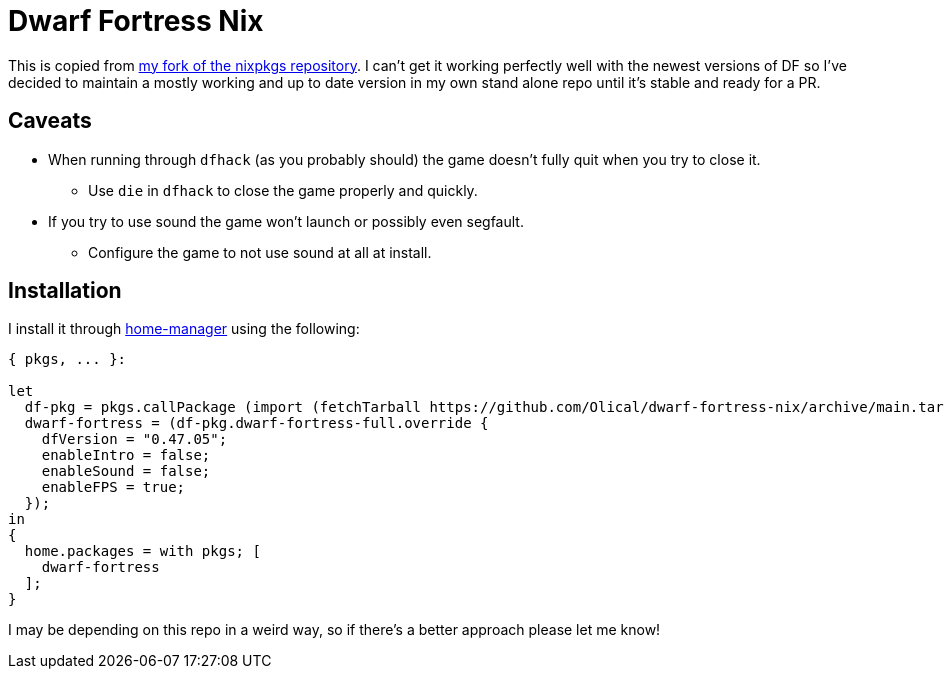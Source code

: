 = Dwarf Fortress Nix

This is copied from https://github.com/Olical/nixpkgs[my fork of the nixpkgs repository]. I can't get it working perfectly well with the newest versions of DF so I've decided to maintain a mostly working and up to date version in my own stand alone repo until it's stable and ready for a PR.

== Caveats

 * When running through `dfhack` (as you probably should) the game doesn't fully quit when you try to close it.
 ** Use `die` in `dfhack` to close the game properly and quickly.
 * If you try to use sound the game won't launch or possibly even segfault.
 ** Configure the game to not use sound at all at install.

== Installation

I install it through https://github.com/nix-community/home-manager[home-manager] using the following:

[source,nix]
----
{ pkgs, ... }:

let
  df-pkg = pkgs.callPackage (import (fetchTarball https://github.com/Olical/dwarf-fortress-nix/archive/main.tar.gz)) {};
  dwarf-fortress = (df-pkg.dwarf-fortress-full.override {
    dfVersion = "0.47.05";
    enableIntro = false;
    enableSound = false;
    enableFPS = true;
  });
in
{
  home.packages = with pkgs; [
    dwarf-fortress
  ];
}
----

I may be depending on this repo in a weird way, so if there's a better approach please let me know!
